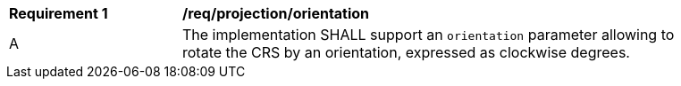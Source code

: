 [[req_projection-orientation]]
[width="90%",cols="2,6a"]
|===
^|*Requirement {counter:req-id}* |*/req/projection/orientation*
^|A |The implementation SHALL support an `orientation` parameter allowing to rotate the CRS by an orientation, expressed as clockwise degrees.
|===
